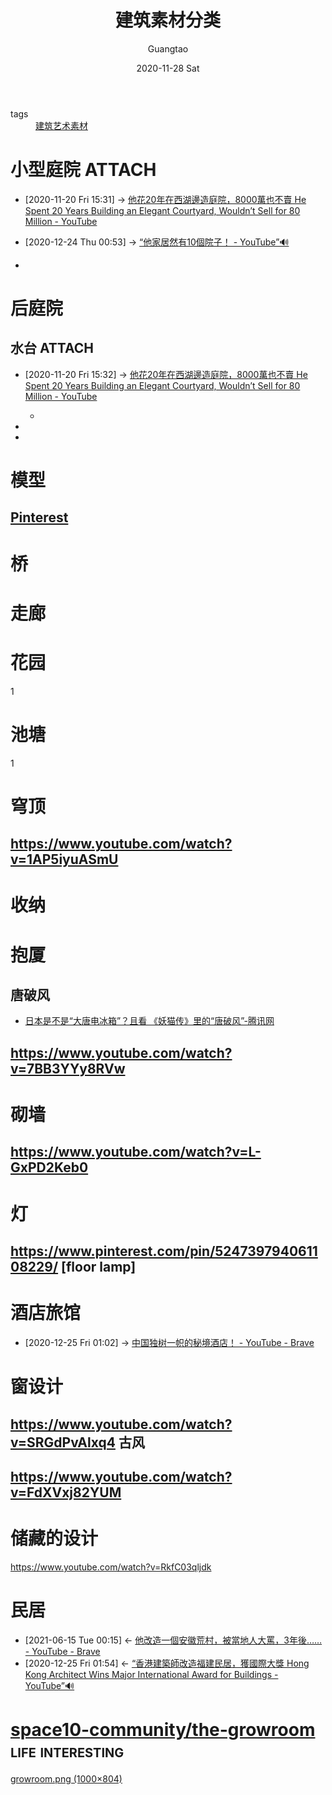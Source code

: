 #+TITLE: 建筑素材分类
#+AUTHOR: Guangtao
#+EMAIL: gtrunsec@hardenedlinux.org
#+DATE: 2020-11-28 Sat


#+OPTIONS:   H:3 num:t toc:t \n:nil @:t ::t |:t ^:nil -:t f:t *:t <:t

- tags :: [[file:建筑艺术素材.org][建筑艺术素材]]

* 小型庭院 :ATTACH:
:PROPERTIES:
:ID:       a97e5ed6-8b19-41bf-b4b6-9bf4a2f71b54
:BRAIN_CHILDREN: ad00c0a0-717f-4939-8205-89d0c8d0178c
:END:
- [2020-11-20 Fri 15:31] -> [[id:9050b828-5b2a-49db-82ed-c913ed18d3b6][他花20年在西湖邊造庭院，8000萬也不賣 He Spent 20 Years Building an Elegant Courtyard, Wouldn’t Sell for 80 Million - YouTube]]
- [2020-12-24 Thu 00:53] -> [[id:c29e2368-9c21-491d-b31e-53c0079f2fba][“他家居然有10個院子！ - YouTube”🔊]]
  #+NAME:
#+CAPTION:
#+ATTR_HTML: :width 700
  + [[attachment:20200925_225732screenshot.png]]






* 后庭院
** 水台 :ATTACH:
:PROPERTIES:
:id: 59c0b564-7a2c-466e-b759-d6b7b68df8bd
:BRAIN_CHILDREN: ad00c0a0-717f-4939-8205-89d0c8d0178c
:END:
 - [2020-11-20 Fri 15:32] -> [[id:9050b828-5b2a-49db-82ed-c913ed18d3b6][他花20年在西湖邊造庭院，8000萬也不賣 He Spent 20 Years Building an Elegant Courtyard, Wouldn’t Sell for 80 Million - YouTube]]
     #+NAME:
     #+CAPTION:
     #+ATTR_HTML: :width 700
   + [[attachment:20200925_230006screenshot.png]]

 -

 -
* 模型
** [[https://www.pinterest.com/pin/617485798885413770/][Pinterest]]
* 桥
* 走廊

* 花园
1

* 池塘
1

* 穹顶
** https://www.youtube.com/watch?v=1AP5iyuASmU
* 收纳
* 抱厦
** 唐破风
- [[https://new.qq.com/omn/20180121/20180121A01NCX.html][日本是不是“大唐电冰箱”？且看 《妖猫传》里的“唐破风”-腾讯网]]


** https://www.youtube.com/watch?v=7BB3YYy8RVw
* 砌墙
** https://www.youtube.com/watch?v=L-GxPD2Keb0
* 灯
** https://www.pinterest.com/pin/524739794061108229/ [floor lamp]
* 酒店旅馆
:PROPERTIES:
:id: f2295123-a3fb-4739-925c-aebb51dcaa55
:BRAIN_PARENTS: ad00c0a0-717f-4939-8205-89d0c8d0178c
:END:
 - [2020-12-25 Fri 01:02] -> [[id:b8b0fdf0-0125-4de8-93dc-1ca310a1ffc4][中国独树一帜的秘境酒店！ - YouTube - Brave]]
* 窗设计
:PROPERTIES:
:id: 7752c9d5-30c3-47f6-a59b-e4a8ccbed348
:BRAIN_CHILDREN: ad00c0a0-717f-4939-8205-89d0c8d0178c
:END:
** https://www.youtube.com/watch?v=SRGdPvAlxq4                                 :古风:
** https://www.youtube.com/watch?v=FdXVxj82YUM
* 储藏的设计
https://www.youtube.com/watch?v=RkfC03qljdk
* 民居
:PROPERTIES:
:ID:       2ab1740b-8cb4-40b3-95df-07375d8c58d2
:END:
- [2021-06-15 Tue 00:15] <- [[id:a29a0c49-e5ce-4a6a-9015-63e5c69b1411][他改造一個安徽荒村，被當地人大罵，3年後…… - YouTube - Brave]]
- [2020-12-25 Fri 01:54] <- [[id:c476de67-9ca9-480d-a27c-312665765faf][“香港建築師改造福建民居，獲國際大獎 Hong Kong Architect Wins Major International Award for Buildings - YouTube”🔊]]



* [[https://github.com/space10-community/the-growroom][space10-community/the-growroom]] :life:interesting:

[[https://raw.githubusercontent.com/space10-community/the-growroom/master/growroom.png][growroom.png (1000×804)]]
